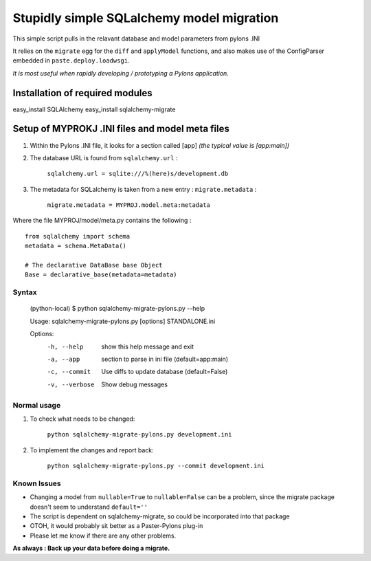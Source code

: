 Stupidly simple SQLalchemy model migration
==========================================

This simple script pulls in the relavant database and model parameters from pylons .INI

It relies on the ``migrate`` egg for the ``diff`` and ``applyModel`` functions, and also makes use of the ConfigParser embedded in ``paste.deploy.loadwsgi``.

*It is most useful when rapidly developing / prototyping a Pylons application.*

Installation of required modules
~~~~~~~~~~~~~~~~~~~~~~~~~~~~~~~~

easy_install SQLAlchemy
easy_install sqlalchemy-migrate


Setup of MYPROKJ .INI files and model meta files
~~~~~~~~~~~~~~~~~~~~~~~~~~~~~~~~~~~~~~~~~~~~~~~~

1. Within the Pylons .INI file, it looks for a section called [app] *(the typical value is [app:main])*

2. The database URL is found from ``sqlalchemy.url`` :

    ``sqlalchemy.url = sqlite:///%(here)s/development.db``

3. The metadata for SQLalchemy is taken from a new entry : ``migrate.metadata`` :

    ``migrate.metadata = MYPROJ.model.meta:metadata``
 
 
Where the file MYPROJ/model/meta.py contains the following : ::

    from sqlalchemy import schema
    metadata = schema.MetaData()

    # The declarative DataBase base Object
    Base = declarative_base(metadata=metadata)

Syntax 
------

    (python-local) $ python sqlalchemy-migrate-pylons.py --help

    Usage: sqlalchemy-migrate-pylons.py [options] STANDALONE.ini 

    Options:
      -h, --help     show this help message and exit
      -a, --app      section to parse in ini file (default=app:main)
      -c, --commit   Use diffs to update database (default=False)
      -v, --verbose  Show debug messages

Normal usage
------------

1. To check what needs to be changed: 

    ``python sqlalchemy-migrate-pylons.py development.ini`` 

2. To implement the changes and report back:

    ``python sqlalchemy-migrate-pylons.py --commit development.ini`` 


Known Issues
------------
* Changing a model from ``nullable=True`` to ``nullable=False`` can be a problem, since the migrate package doesn't seem to understand ``default=''`` 

* The script is dependent on sqlalchemy-migrate, so could be incorporated into that package

* OTOH, it would probably sit better as a Paster-Pylons plug-in

* Please let me know if there are any other problems.

**As always : Back up your data before doing a migrate.**
